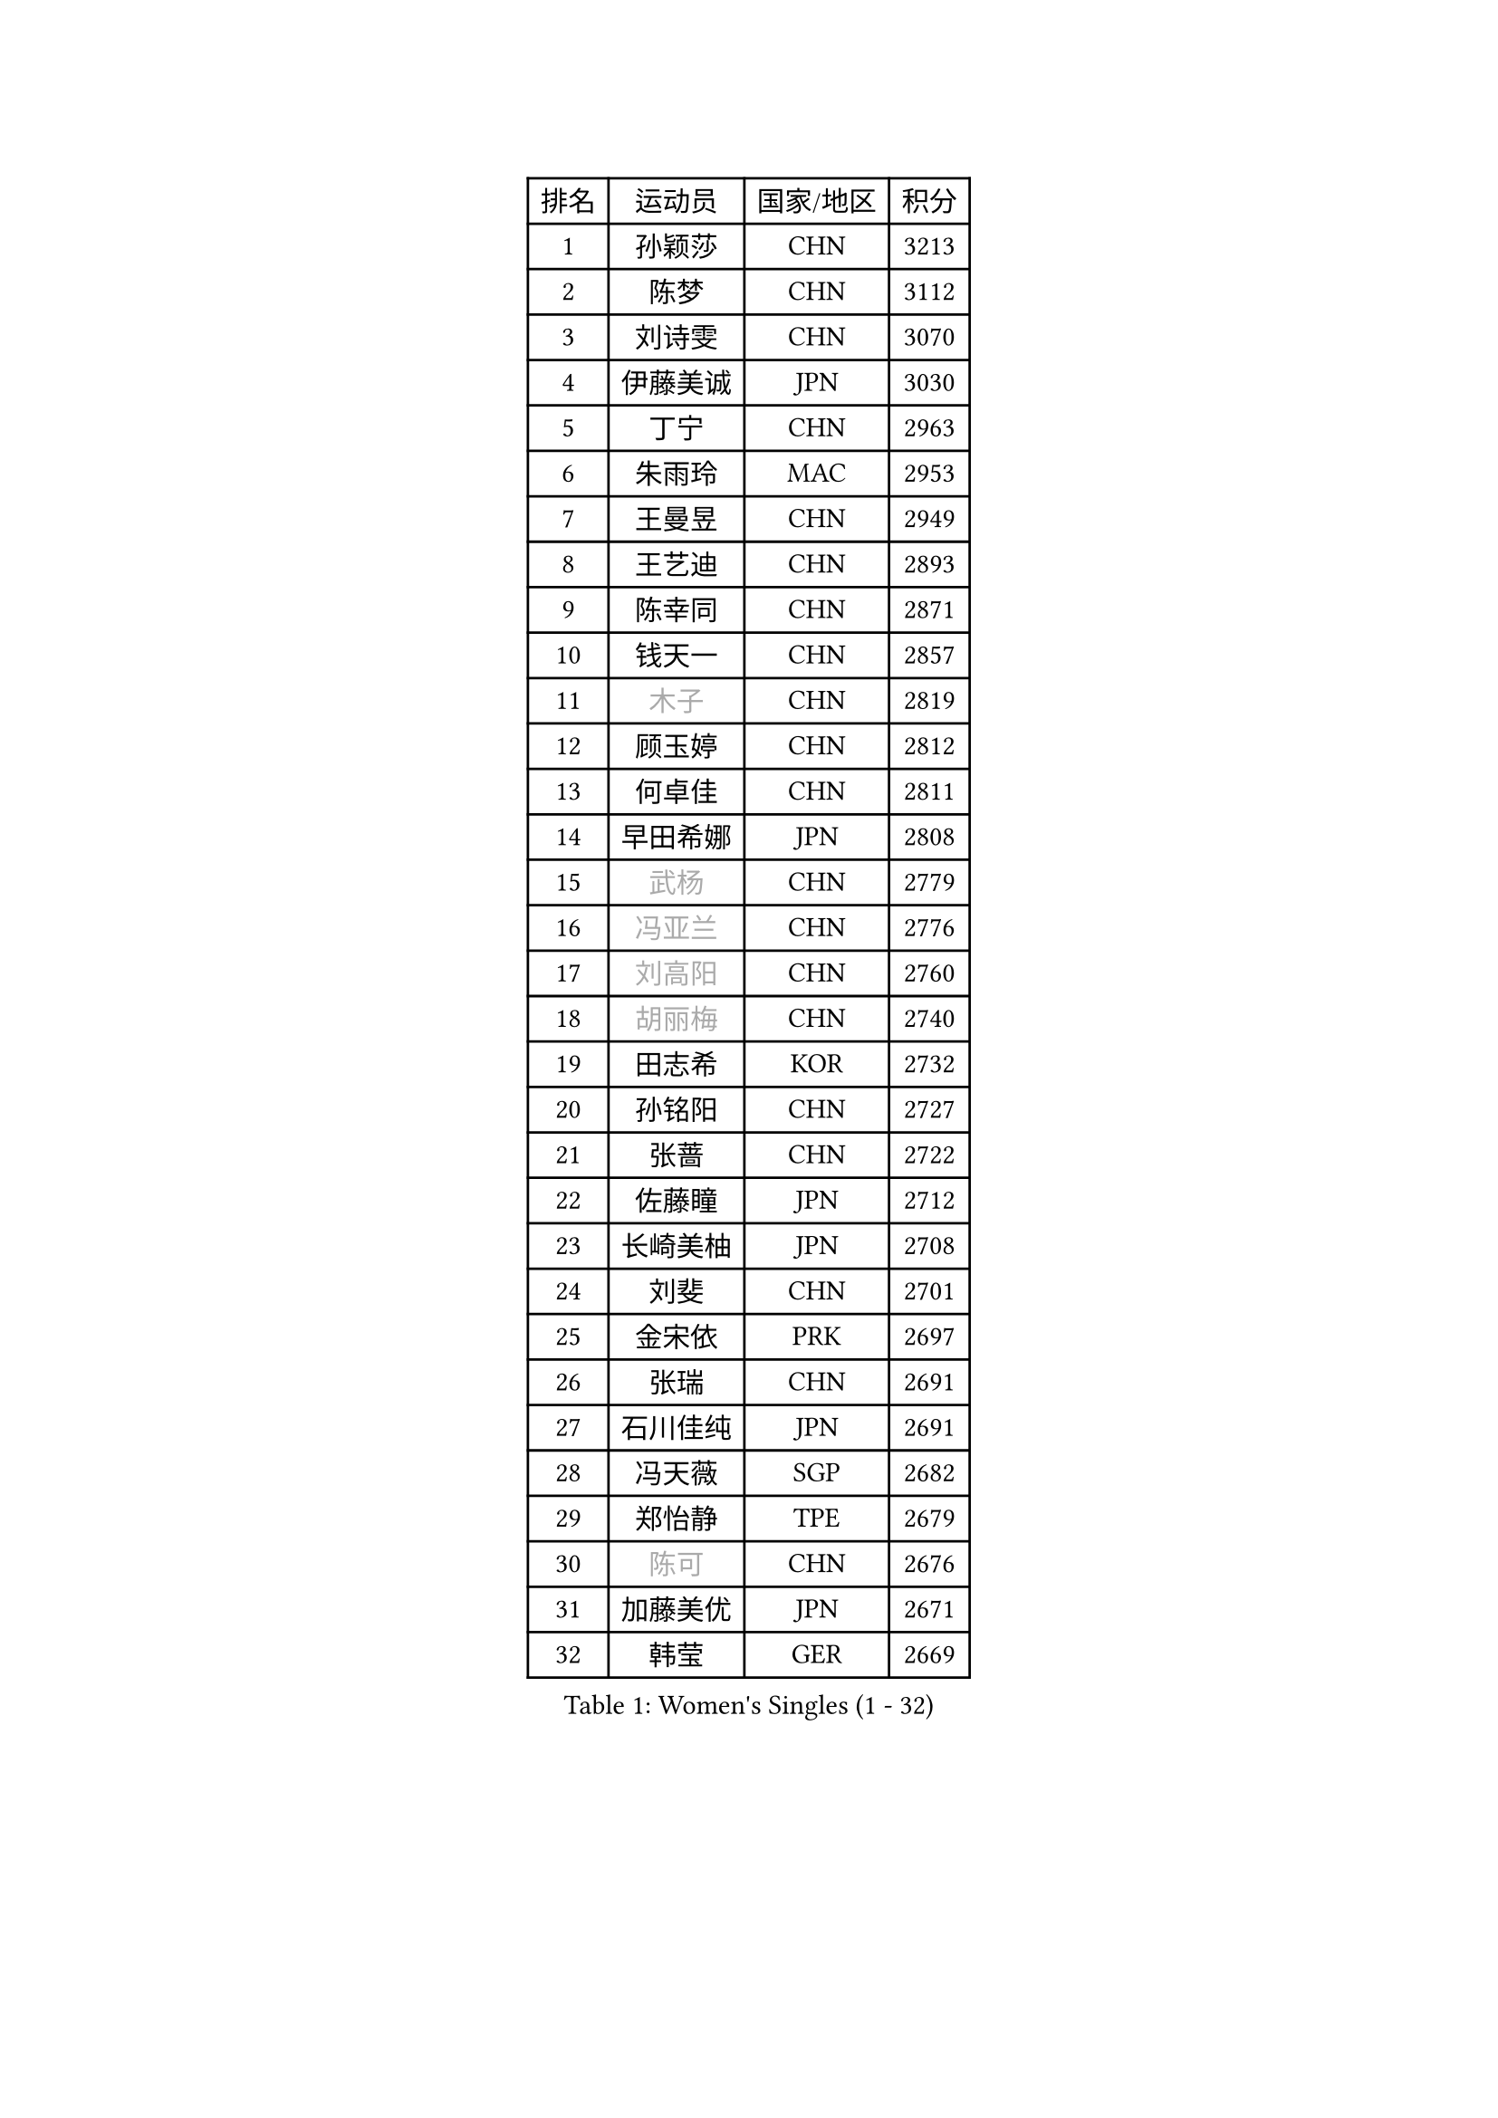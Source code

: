 
#set text(font: ("Courier New", "NSimSun"))
#figure(
  caption: "Women's Singles (1 - 32)",
    table(
      columns: 4,
      [排名], [运动员], [国家/地区], [积分],
      [1], [孙颖莎], [CHN], [3213],
      [2], [陈梦], [CHN], [3112],
      [3], [刘诗雯], [CHN], [3070],
      [4], [伊藤美诚], [JPN], [3030],
      [5], [丁宁], [CHN], [2963],
      [6], [朱雨玲], [MAC], [2953],
      [7], [王曼昱], [CHN], [2949],
      [8], [王艺迪], [CHN], [2893],
      [9], [陈幸同], [CHN], [2871],
      [10], [钱天一], [CHN], [2857],
      [11], [#text(gray, "木子")], [CHN], [2819],
      [12], [顾玉婷], [CHN], [2812],
      [13], [何卓佳], [CHN], [2811],
      [14], [早田希娜], [JPN], [2808],
      [15], [#text(gray, "武杨")], [CHN], [2779],
      [16], [#text(gray, "冯亚兰")], [CHN], [2776],
      [17], [#text(gray, "刘高阳")], [CHN], [2760],
      [18], [#text(gray, "胡丽梅")], [CHN], [2740],
      [19], [田志希], [KOR], [2732],
      [20], [孙铭阳], [CHN], [2727],
      [21], [张蔷], [CHN], [2722],
      [22], [佐藤瞳], [JPN], [2712],
      [23], [长崎美柚], [JPN], [2708],
      [24], [刘斐], [CHN], [2701],
      [25], [金宋依], [PRK], [2697],
      [26], [张瑞], [CHN], [2691],
      [27], [石川佳纯], [JPN], [2691],
      [28], [冯天薇], [SGP], [2682],
      [29], [郑怡静], [TPE], [2679],
      [30], [#text(gray, "陈可")], [CHN], [2676],
      [31], [加藤美优], [JPN], [2671],
      [32], [韩莹], [GER], [2669],
    )
  )#pagebreak()

#set text(font: ("Courier New", "NSimSun"))
#figure(
  caption: "Women's Singles (33 - 64)",
    table(
      columns: 4,
      [排名], [运动员], [国家/地区], [积分],
      [33], [桥本帆乃香], [JPN], [2660],
      [34], [杨晓欣], [MON], [2652],
      [35], [李佳燚], [CHN], [2647],
      [36], [傅玉], [POR], [2643],
      [37], [平野美宇], [JPN], [2640],
      [38], [木原美悠], [JPN], [2631],
      [39], [车晓曦], [CHN], [2628],
      [40], [李倩], [CHN], [2625],
      [41], [倪夏莲], [LUX], [2618],
      [42], [LIU Xi], [CHN], [2613],
      [43], [CHA Hyo Sim], [PRK], [2608],
      [44], [范思琦], [CHN], [2608],
      [45], [石洵瑶], [CHN], [2604],
      [46], [陈熠], [CHN], [2602],
      [47], [#text(gray, "GU Ruochen")], [CHN], [2601],
      [48], [#text(gray, "侯美玲")], [TUR], [2597],
      [49], [李倩], [POL], [2591],
      [50], [单晓娜], [GER], [2587],
      [51], [妮娜 米特兰姆], [GER], [2575],
      [52], [KIM Nam Hae], [PRK], [2573],
      [53], [刘炜珊], [CHN], [2570],
      [54], [安藤南], [JPN], [2569],
      [55], [陈思羽], [TPE], [2569],
      [56], [李洁], [NED], [2550],
      [57], [EKHOLM Matilda], [SWE], [2541],
      [58], [蒯曼], [CHN], [2539],
      [59], [崔孝珠], [KOR], [2535],
      [60], [于梦雨], [SGP], [2535],
      [61], [#text(gray, "李芬")], [SWE], [2528],
      [62], [梁夏银], [KOR], [2521],
      [63], [索菲亚 波尔卡诺娃], [AUT], [2498],
      [64], [佩特丽莎 索尔佳], [GER], [2495],
    )
  )#pagebreak()

#set text(font: ("Courier New", "NSimSun"))
#figure(
  caption: "Women's Singles (65 - 96)",
    table(
      columns: 4,
      [排名], [运动员], [国家/地区], [积分],
      [65], [芝田沙季], [JPN], [2495],
      [66], [邵杰妮], [POR], [2494],
      [67], [#text(gray, "MATSUDAIRA Shiho")], [JPN], [2488],
      [68], [小盐遥菜], [JPN], [2473],
      [69], [#text(gray, "HUANG Yingqi")], [CHN], [2473],
      [70], [#text(gray, "浜本由惟")], [JPN], [2464],
      [71], [徐孝元], [KOR], [2462],
      [72], [LIU Xin], [CHN], [2460],
      [73], [李皓晴], [HKG], [2459],
      [74], [金河英], [KOR], [2455],
      [75], [曾尖], [SGP], [2455],
      [76], [朱成竹], [HKG], [2449],
      [77], [李佼], [NED], [2445],
      [78], [伯纳黛特 斯佐科斯], [ROU], [2437],
      [79], [VOROBEVA Olga], [RUS], [2436],
      [80], [CHENG Hsien-Tzu], [TPE], [2435],
      [81], [杜凯琹], [HKG], [2433],
      [82], [#text(gray, "LI Jiayuan")], [CHN], [2433],
      [83], [#text(gray, "MAEDA Miyu")], [JPN], [2432],
      [84], [李恩惠], [KOR], [2432],
      [85], [布里特 伊尔兰德], [NED], [2429],
      [86], [#text(gray, "LANG Kristin")], [GER], [2422],
      [87], [袁嘉楠], [FRA], [2422],
      [88], [#text(gray, "NARUMOTO Ayami")], [JPN], [2419],
      [89], [吴洋晨], [CHN], [2418],
      [90], [WU Yue], [USA], [2417],
      [91], [奥拉万 帕拉南], [THA], [2413],
      [92], [SHIOMI Maki], [JPN], [2412],
      [93], [#text(gray, "JIA Jun")], [CHN], [2412],
      [94], [森樱], [JPN], [2412],
      [95], [PESOTSKA Margaryta], [UKR], [2411],
      [96], [大藤沙月], [JPN], [2409],
    )
  )#pagebreak()

#set text(font: ("Courier New", "NSimSun"))
#figure(
  caption: "Women's Singles (97 - 128)",
    table(
      columns: 4,
      [排名], [运动员], [国家/地区], [积分],
      [97], [MATELOVA Hana], [CZE], [2406],
      [98], [#text(gray, "YUAN Yuan")], [CHN], [2404],
      [99], [MONTEIRO DODEAN Daniela], [ROU], [2402],
      [100], [#text(gray, "MORIZONO Mizuki")], [JPN], [2402],
      [101], [玛妮卡 巴特拉], [IND], [2401],
      [102], [BILENKO Tetyana], [UKR], [2399],
      [103], [边宋京], [PRK], [2399],
      [104], [李时温], [KOR], [2397],
      [105], [#text(gray, "SOMA Yumeno")], [JPN], [2395],
      [106], [GRZYBOWSKA-FRANC Katarzyna], [POL], [2394],
      [107], [MIKHAILOVA Polina], [RUS], [2394],
      [108], [SOO Wai Yam Minnie], [HKG], [2392],
      [109], [苏萨西尼 萨维塔布特], [THA], [2390],
      [110], [张安], [USA], [2390],
      [111], [BALAZOVA Barbora], [SVK], [2387],
      [112], [AKAE Kaho], [JPN], [2385],
      [113], [伊丽莎白 萨玛拉], [ROU], [2382],
      [114], [乔治娜 波塔], [HUN], [2378],
      [115], [YOON Hyobin], [KOR], [2377],
      [116], [萨比亚 温特], [GER], [2375],
      [117], [#text(gray, "森田美咲")], [JPN], [2372],
      [118], [KIM Byeolnim], [KOR], [2370],
      [119], [郭雨涵], [CHN], [2370],
      [120], [刘佳], [AUT], [2370],
      [121], [TAILAKOVA Mariia], [RUS], [2369],
      [122], [维多利亚 帕芙洛维奇], [BLR], [2368],
      [123], [#text(gray, "SO Eka")], [JPN], [2365],
      [124], [LIU Hsing-Yin], [TPE], [2365],
      [125], [#text(gray, "YAN Chimei")], [SMR], [2365],
      [126], [#text(gray, "MORITA Ayane")], [JPN], [2363],
      [127], [SUN Jiayi], [CRO], [2362],
      [128], [PARK Joohyun], [KOR], [2362],
    )
  )